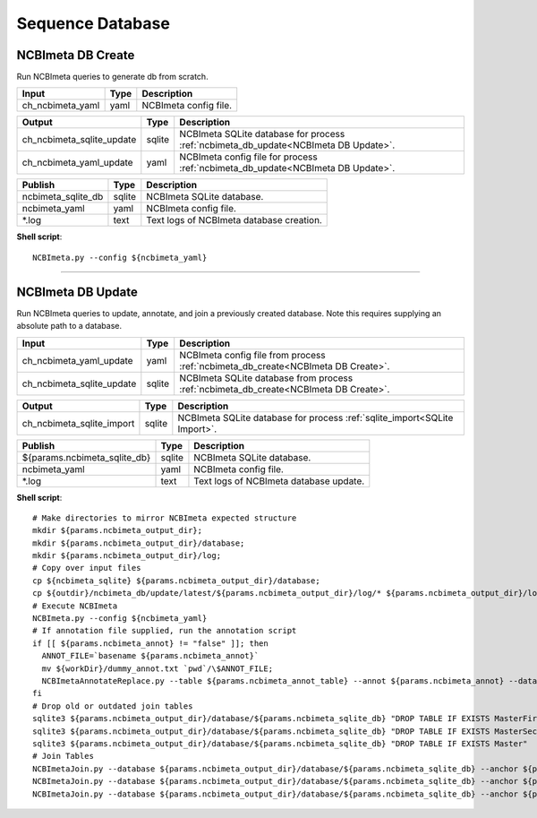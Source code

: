 Sequence Database
***************************

NCBImeta DB Create
------------------

Run NCBImeta queries to generate db from scratch.

========================================= =========================== ===========================
Input                                     Type                        Description
========================================= =========================== ===========================
ch_ncbimeta_yaml                          yaml                        NCBImeta config file.
========================================= =========================== ===========================

========================================= =========================== ===========================
Output                                    Type                        Description
========================================= =========================== ===========================
ch_ncbimeta_sqlite_update                 sqlite                      NCBImeta SQLite database for process :ref:`ncbimeta_db_update<NCBImeta DB Update>`.
ch_ncbimeta_yaml_update                   yaml                        NCBImeta config file for process :ref:`ncbimeta_db_update<NCBImeta DB Update>`.
========================================= =========================== ===========================

========================================= =========================== ===========================
Publish                                    Type                        Description
========================================= =========================== ===========================
ncbimeta_sqlite_db                        sqlite                      NCBImeta SQLite database.
ncbimeta_yaml                             yaml                        NCBImeta config file.
\*.log                                    text                        Text logs of NCBImeta database creation.
========================================= =========================== ===========================


**Shell script**::

      NCBImeta.py --config ${ncbimeta_yaml}


------------

NCBImeta DB Update
------------------------

Run NCBImeta queries to update, annotate, and join a previously created database. Note this requires supplying an absolute path to a database.

========================================= =========================== ===========================
Input                                     Type                        Description
========================================= =========================== ===========================
ch_ncbimeta_yaml_update                   yaml                        NCBImeta config file from process :ref:`ncbimeta_db_create<NCBImeta DB Create>`.
ch_ncbimeta_sqlite_update                 sqlite                      NCBImeta SQLite database from process :ref:`ncbimeta_db_create<NCBImeta DB Create>`.
========================================= =========================== ===========================

========================================= =========================== ===========================
Output                                    Type                        Description
========================================= =========================== ===========================
ch_ncbimeta_sqlite_import                 sqlite                      NCBImeta SQLite database for process :ref:`sqlite_import<SQLite Import>`.
========================================= =========================== ===========================

========================================= =========================== ===========================
Publish                                    Type                        Description
========================================= =========================== ===========================
${params.ncbimeta_sqlite_db}              sqlite                      NCBImeta SQLite database.
ncbimeta_yaml                             yaml                        NCBImeta config file.
\*.log                                    text                        Text logs of NCBImeta database update.
========================================= =========================== ===========================

**Shell script**::

      # Make directories to mirror NCBImeta expected structure
      mkdir ${params.ncbimeta_output_dir};
      mkdir ${params.ncbimeta_output_dir}/database;
      mkdir ${params.ncbimeta_output_dir}/log;
      # Copy over input files
      cp ${ncbimeta_sqlite} ${params.ncbimeta_output_dir}/database;
      cp ${outdir}/ncbimeta_db/update/latest/${params.ncbimeta_output_dir}/log/* ${params.ncbimeta_output_dir}/log;
      # Execute NCBImeta
      NCBImeta.py --config ${ncbimeta_yaml}
      # If annotation file supplied, run the annotation script
      if [[ ${params.ncbimeta_annot} != "false" ]]; then
        ANNOT_FILE=`basename ${params.ncbimeta_annot}`
        mv ${workDir}/dummy_annot.txt `pwd`/\$ANNOT_FILE;
        NCBImetaAnnotateReplace.py --table ${params.ncbimeta_annot_table} --annot ${params.ncbimeta_annot} --database ${params.ncbimeta_output_dir}/database/${params.ncbimeta_sqlite_db}
      fi
      # Drop old or outdated join tables
      sqlite3 ${params.ncbimeta_output_dir}/database/${params.ncbimeta_sqlite_db} "DROP TABLE IF EXISTS MasterFirst"
      sqlite3 ${params.ncbimeta_output_dir}/database/${params.ncbimeta_sqlite_db} "DROP TABLE IF EXISTS MasterSecond"
      sqlite3 ${params.ncbimeta_output_dir}/database/${params.ncbimeta_sqlite_db} "DROP TABLE IF EXISTS Master"
      # Join Tables
      NCBImetaJoin.py --database ${params.ncbimeta_output_dir}/database/${params.ncbimeta_sqlite_db} --anchor ${params.ncbimeta_join_first_anchor} --accessory ${params.ncbimeta_join_first_accessory} --final ${params.ncbimeta_join_first_final} --unique ${params.ncbimeta_join_first_uniq}
      NCBImetaJoin.py --database ${params.ncbimeta_output_dir}/database/${params.ncbimeta_sqlite_db} --anchor ${params.ncbimeta_join_second_anchor} --accessory ${params.ncbimeta_join_second_accessory} --final ${params.ncbimeta_join_second_final} --unique ${params.ncbimeta_join_second_uniq}
      NCBImetaJoin.py --database ${params.ncbimeta_output_dir}/database/${params.ncbimeta_sqlite_db} --anchor ${params.ncbimeta_join_third_anchor} --accessory ${params.ncbimeta_join_third_accessory} --final ${params.ncbimeta_join_third_final} --unique ${params.ncbimeta_join_third_uniq}
